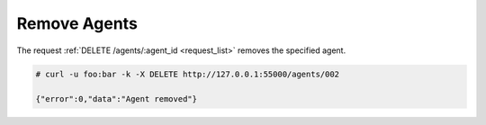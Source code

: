 .. Copyright (C) 2018 Wazuh, Inc.

.. _restful-api-remove:

Remove Agents
-------------

The request :ref:`DELETE /agents/:agent_id <request_list>` removes the specified agent.

.. code-block:: console

    # curl -u foo:bar -k -X DELETE http://127.0.0.1:55000/agents/002

    {"error":0,"data":"Agent removed"}
